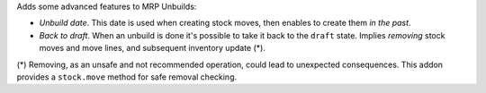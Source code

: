 Adds some advanced features to MRP Unbuilds:

- *Unbuild date*. This date is used when creating stock moves, then enables to create them *in the past*.
- *Back to draft*. When an unbuild is done it's possible to take it back to the ``draft`` state. Implies *removing* stock moves and move lines, and subsequent inventory update (*).

(*) Removing, as an unsafe and not recommended operation, could lead to 
unexpected consequences. This addon provides a ``stock.move`` method for safe 
removal checking.
